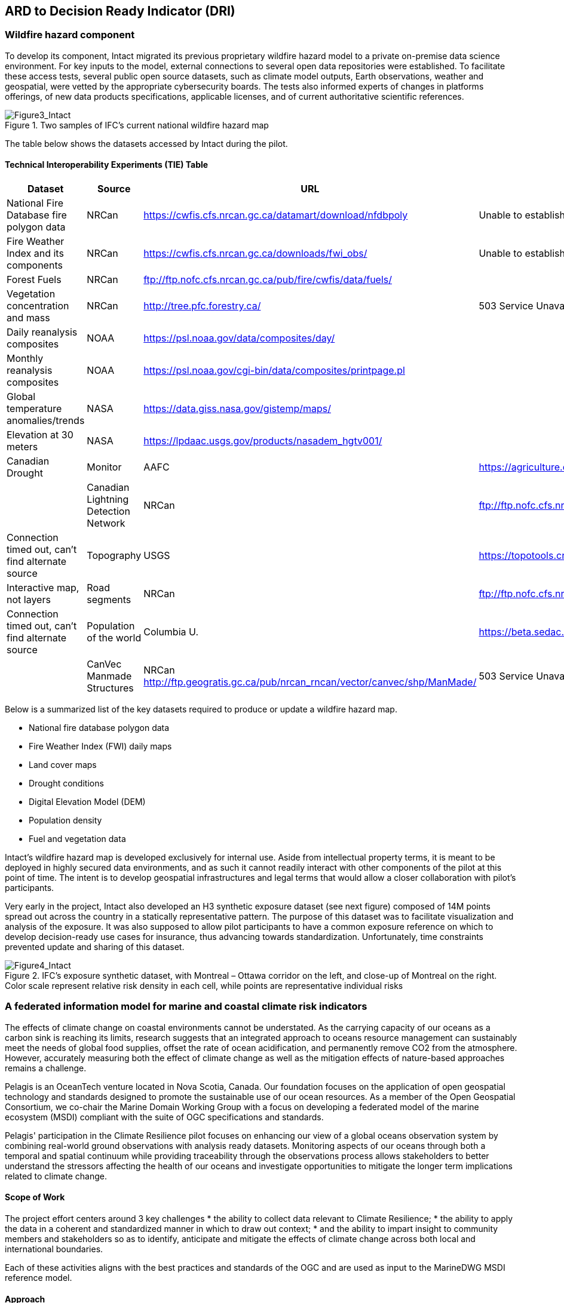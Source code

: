 
//[[clause-reference]]
== ARD to Decision Ready Indicator (DRI) 


=== Wildfire hazard component

To develop its component, Intact migrated its previous proprietary wildfire hazard model to a private on-premise data science environment. For key inputs to the model, external connections to several open data repositories were established. To facilitate these access tests, several public open source datasets, such as climate model outputs, Earth observations, weather and geospatial, were vetted by the appropriate cybersecurity boards. The tests also informed experts of changes in platforms offerings, of new data products specifications, applicable licenses, and of current authoritative scientific references. 
    
[[Figure3_Intact]]
.Two samples of IFC’s current national wildfire hazard map
image::Figure3_Intact.png[Figure3_Intact]

The table below shows the datasets accessed by Intact during the pilot. 

==== Technical Interoperability Experiments (TIE) Table
[%unnumbered]
[width="90%",options="header"]
|====================
|Dataset |Source |URL |Notes
|National Fire Database fire polygon data | NRCan | https://cwfis.cfs.nrcan.gc.ca/datamart/download/nfdbpoly | Unable to establish SSL connection into private network
|Fire Weather Index and its components	| NRCan | https://cwfis.cfs.nrcan.gc.ca/downloads/fwi_obs/ | Unable to establish SSL connection into private network
|Forest Fuels |	NRCan | ftp://ftp.nofc.cfs.nrcan.gc.ca/pub/fire/cwfis/data/fuels/ |
|Vegetation concentration and mass | NRCan | http://tree.pfc.forestry.ca/ | 503 Service Unavailable from private network
|Daily reanalysis composites | NOAA | https://psl.noaa.gov/data/composites/day/ |
|Monthly reanalysis composites | NOAA | https://psl.noaa.gov/cgi-bin/data/composites/printpage.pl |
|Global temperature anomalies/trends | NASA | https://data.giss.nasa.gov/gistemp/maps/ |
|Elevation at 30 meters | NASA | https://lpdaac.usgs.gov/products/nasadem_hgtv001/ |
|Canadian Drought | Monitor | AAFC | https://agriculture.canada.ca/atlas/data_donnees/canadianDroughtMonitor/data_donnees/shp/ |
|Canadian Lightning Detection Network |	NRCan | ftp://ftp.nofc.cfs.nrcan.gc.ca/pub/fire/CLDN/ | Connection timed out, can’t find alternate source
|Topography | USGS | https://topotools.cr.usgs.gov/gmted_viewer/viewer.htm | Interactive map, not layers
|Road segments | NRCan | ftp://ftp.nofc.cfs.nrcan.gc.ca/pub/fire/cwfis/data/base_data | Connection timed out, can’t find alternate source
|Population of the world | Columbia U. | https://beta.sedac.ciesin.columbia.edu/data/set/gpw-v4-population-density/data-download |
|CanVec Manmade Structures| NRCan http://ftp.geogratis.gc.ca/pub/nrcan_rncan/vector/canvec/shp/ManMade/ | 503 Service Unavailable from private network

|====================

Below is a summarized list of the key datasets required to produce or update a wildfire hazard map.

•	National fire database polygon data

•	Fire Weather Index (FWI) daily maps

•	Land cover maps

•	Drought conditions

•	Digital Elevation Model (DEM)

•	Population density

•	Fuel and vegetation data

Intact’s wildfire hazard map is developed exclusively for internal use. Aside from intellectual property terms, it is meant to be deployed in highly secured data environments, and as such it cannot readily interact with other components of the pilot at this point of time. The intent is to develop geospatial infrastructures and legal terms that would allow a closer collaboration with pilot’s participants.

Very early in the project, Intact also developed an H3 synthetic exposure dataset (see next figure) composed of 14M points spread out across the country in a statically representative pattern. The purpose of this dataset was to facilitate visualization and analysis of the exposure. It was also supposed to allow pilot participants to have a common exposure reference on which to develop decision-ready use cases for insurance, thus advancing towards standardization. Unfortunately, time constraints prevented update and sharing of this dataset. 
  
[[Figure4_Intact]]
.IFC’s exposure synthetic dataset, with Montreal – Ottawa corridor on the left, and close-up of Montreal on the right. Color scale represent relative risk density in each cell, while points are representative individual risks
image::Figure4_Intact.png[Figure4_Intact]

// === Pelagis
=== A federated information model for marine and coastal climate risk indicators

The effects of climate change on coastal environments cannot be understated. As the carrying capacity of our oceans as a carbon sink is reaching its limits, research suggests that an integrated approach to oceans resource management can sustainably meet the needs of global food supplies, offset the rate of ocean acidification, and permanently remove CO2 from the atmosphere. However, accurately measuring both the effect of climate change as well as the mitigation effects of nature-based approaches remains a challenge.

Pelagis is an OceanTech venture located in Nova Scotia, Canada. Our foundation focuses on the application of open geospatial technology and standards designed to promote the sustainable use of our ocean resources.  As a member of the Open Geospatial Consortium, we co-chair the Marine Domain Working Group with a focus on developing a federated model of the marine ecosystem (MSDI) compliant with the suite of OGC specifications and standards.

Pelagis' participation in the Climate Resilience pilot focuses on enhancing our view of a global oceans observation system by combining real-world ground observations with analysis ready datasets. Monitoring aspects of our oceans through both a temporal and spatial continuum while providing traceability through the observations process allows stakeholders to better understand the stressors affecting the health of our oceans and investigate opportunities to mitigate the longer term implications related to climate change.

==== Scope of Work
The project effort centers around 3 key challenges
* the ability to collect data relevant to Climate Resilience;
* the ability to apply the data in a coherent and standardized manner in which to draw out context;
* and the ability to impart insight to community members and stakeholders so as to identify, anticipate and mitigate the effects of climate change across both local and international boundaries.

Each of these activities aligns with the best practices and standards of the OGC and are used as input to the MarineDWG MSDI reference model.

==== Approach
The approach to address the needs for the shared use of Prelagis ocean resources is to make Marine Spatial Planning a core foundation on which to build out vertical applications. Prelagis platform is based on a federated information model represented as a unified social graph. This provides a decentralized approach towards designing various data streams each represented by their well-known and/or standardized model. To date, service layers based on the OGC standards for Feature, Observations & Measurements, and Sensors APIs have been developed and extended for adoption within the marine domain model. Previous work provides for data discovery and processing of features based on the IHO S-100 standard (Marine Protected Areas, Marine Traffic Management, …); NOAA open data pipelines for major weather events (Hurricane Tracking, Ocean Drifters, Saildrones …); as well as connected observation systems as provided by IOOS and its Canadian variant, CIOOS.

[#img-pelagis-architecture]
.Architecture
image::pelagis.architecture(1).svg[Pelagis-architecture, ,align=center, width=600]



=== ECMWF - Copernicus (will be integrated with INTRODUCTION section)

- Component: Copernicus services.

- Outputs: Copernicus Services, including Climate Data Store (CDS) https://cds.climate.copernicus.eu/ and Atmosphere Data Store (ADS) https://ads.atmosphere.copernicus.eu/. 

- What other component(s) can interact with the component: CDS and ADS provide access to data via different interfaces: UI and API. It also offers a toolbox with a set of expert libraries to perform advanced operations on the available data. CDS and ADS catalogue metadata is also accessible via standard CSW. https://cds.climate.copernicus.eu/geonetwork/srv/eng/csw?SERVICE=CSW&VERSION=2.0.2&REQUEST=GetCapabilities

- What OGC standards or formats does the component use and produce: 
  * CDS and ADS catalogues exposed via CSW. 
  * Access to ESGF datasets via WPS. 
  * WMS is offered in some published applications. 
  * CADS 2.0 (under construction) will implement OGC APIs.
  
  
==== DRI: Heat Impact and Drought Impact Components - Safe Software

===== Heat Impact DRI Component

This component takes the climate scenario summary ARD results from the ARD component and analyzes them to derive estimated heat impacts over time, based on selected climate scenarios. Central to this is the identification of key heat impact indicators required by decision makers and the business rules needed to drive them. Process steps include data aggregation and statistical analysis of maximum temperature spikes, taking into account the cumulative impacts of multiple high temperature days. Heat exhaustion effects are likely dependent on duration of heat spells, in addition to high maximum temperatures on certain days. 

[[SafeSoftware_6]]
.ARD Query: Monthly Max Temp Contours
image::SafeSoftware_6.png[SafeSoftware_6]

[[SafeSoftware_7]]
.ARD Query: Max Mean Monthly Temp > 25C 
image::SafeSoftware_7.png[SafeSoftware_7]

[[SafeSoftware_8]]
.Town of Lytton - location where entire town was devastated by fire during the heat wave of July 2021 - same location highlighted in ARD query from heat risk query in previous figure 
image::SafeSoftware_8.png[SafeSoftware_8]

===== Drought Impact DRI Component

This component takes the climate scenario summary ARD results from the ARD component and analyzes them to derive estimated drought risk impacts over time based on selected climate scenarios. It also feeds drought related environmental factors to other pilot DRI components for more refined drought risk analysis. For the purposes of this pilot, it was recognised that more complex indicators such as drought are likely driven by multiple environmental and physical factors. As such, our initial goal was to select and provide primary climate variable data that would be useful for deriving drought risks in combination with other inputs. Given that the primary input to drought models is precipitation, or lack thereof, we developed a data flow that extracted total precipitation per month and made this available both as a time series CSV and GeoJSON datasets, as well as OGC API features time series points. This climate scenario primary drought data was provided for the province of Manitoba and for Los Angelas. These two regions were chosen since we had pilot participants interested in each of these regions and in the case of Manitoba there is also a tie in to future work as this is an area of interest for the subsequent Disaster Pilot 2023.

For the LA use case, we worked with Laubwerk to provide them with climate change impact data that could help drive a drought impact that could affect their future landscape visualization model. The idea is that based on changes to climatic variables, certain areas may be more or less suited to different vegetation types, causing the distribution of vegetation to change over time. For more on their component, please refer to section 7: From Data To Visualization.

In the case of this visualization component, simply providing precipitation totals per month were not sufficient to drive the needs of their vegetation model. In this case we did not have an intermediate drought model to feed climate variables to. In the absence of a more comprehensive drought model, we decided to develop a proxy drought risk indicator by normalizing the difference between future precipitation and past. 

Calculations were made using the difference between time series grids of projected precipitation and historical grids of mean precipitation per month. These precipitation deltas were then divided by the historical max - mean per month to derive a precipitation index. The goal was to provide a value between -1 and +1 where 1 = 100% of past mean precipitation for that month. Naturally this approach can generate values that exceed the range of -1 to 1 if the projected precipitation values exceed the historic max or min. The goal was not so much to predict future absolute precipitation values but rather generate an estimated for precipitation trends given the influence of climate change. For example, this approach can help answer the question - in 30 years for a given location, compare to historical norms, by what percentage do we expect precipitation to increase or decrease. Laubwerk can then take these results and decide what degree of drought stress will cause a specific vegetation species to die out for a particular location.

Interesting patterns emerged for the LA area that we ran this process on deltas between projected and historical precipitation. While summers are typically dry and winters are wet and prone to flash floods. Initial data exploration seemed to show an increase in drought patterns in the spring and fall. More analysis needs to be done to see if this is a general pattern or simply one that emerged from the climate scenario we ran. However, this  is the type of trend that local planners and managers may benefit from having the ability to explore once they have better access to climate model scenario outputs along with the ability to query and analyze them.

[[FME_Query_Workflow_LA_precip]]
.FME Query Workflow: Geopackage precipitation delta time series to GeoJSON points
image::FME_Query_Workflow_LA_precip.png[FME_Query_Workflow_LA_precip]]

[[FME_DroughtQuery1Params_LA]]
.FME Query Parameters:  Geopackage precipitation delta time series to GeoJSON points
image::FME_DroughtQuery1Params_LA.png[FME_DroughtQuery1Params_LA.png]]

[[FME_Result_DroughtQuery1_LA]]
.FME Data Inspector: precipitation delta result showing potential drought risk for areas and times with significantly less precipitation than past
image::FME_Result_DroughtQuery1_LA.png[FME_Result_DroughtQuery1_LA]]

This approach is only a start and just scratches the surface in terms of what is possible for future drought projection based on climate model scenario ECVs. The specific business rules used to assess drought risk are still under development. FME provides a flexible data and business rule modeling framework. This means that as indicators and drought threshold rules are refined, it's relatively straightforward to adjust the business rules in this component to refine our risk projections. Also, business rule parameters can be externalized as execution parameters so that end users can control key aspects of the scenario drought risk assessment without having to modify the published FME workflow. However one of the main goals of this pilot was not so much to produced highly refined forecast models for drought but rather to demonstrate the data value chain whereby raw climate model data cube outputs can feed a data pipeline that filters, refines, simplifies the data and ultimately can be used to drive indicators that help planners model visualize and understand the effects of climate change on the landscapes and environments within their communities.

To support future drought risk estimates for Manitoba, we also provided a precipitation forecast time series to Pixalytics as an input to their drought analytics and DRI component. Their component provides a much more sophisticated indicator of drought probability since in addition to precipitation it also takes into account soil moisture and vegetation. The goal was to extract precipitation totals per time step from the downscaled RCM - regional climate model ECV outputs for Manitoba based on CMIP5 (Coupled Model Intercomparison Project Phase 5) model results obtained from Environment Canada. For this use case the grids have a spatial resolution of roughly 10km and a temporal resolution a monthly time step. Pixalytics then ran their drought model based on these precipitation estimates in order to asses potential future drought risk in southern Manitoba. The data was provided to Pixalytics initially as a GeoJSON feed of 2d points derived from the data cube cells with precipitation totals per cell. We later also provided this same data feed as a OGC API Feature service.

For future phases of the climate or disaster pilots, it may be useful to explore additional approaches for both precipitation data analysis and combination with other related datasets and external models. It may be useful to segment cumulative rainfall below a certain threshold Pt within a certain time window (days, weeks or months), since cumulative rainfall over time will be crucial for computing water budgets by watershed or catch basin. To do this we would like to test the use of a higher resolution time step such as daily, to see if the increased resolution reveals patterns of interest that the coarser monthly time step does not. There are also other statistical RCM results that might be useful to make available (mean, min, max). Besides precipitation, climate models also generate soil moisture predictions which could used by this component to assess drought risk. This component would also benefit from integration with topography, DEMs and hydrology related data such as river networks, water bodies, aquifers and watershed boundaries. Therefore rather than just computing precipitation deltas at the cell level, it would likely be useful to sum precipitation by catch basin and compute future trends that may indicate potential drought or flood. 

The specific business rules used to assess drought risk are still under development. FME provides a flexible data and business rule modeling framework. This means that as indicators and drought threshold rules are refined, it's relatively straightforward to adjust the business rules in this component to refine our risk projections. Also, business rule parameters can be externalized as execution parameters so that end users can control key aspects of the scenario drought risk assessment without having to modify the published FME workflow.

It should be stressed that the field of drought modelling is not new and there are many drought modelling tools available that are far more sophisticated than anything described above. As such, subsequent Climate and Disaster pilots should explore how future climate projections can  be funneled into these more mature climate models in an automated fashion to produce more refined estimates of projected drought risk. That said, we need to start somewhere, and it is hoped that this basic demonstration of the raw data to ARD to DRI value chain for drought can provide some insights into what type of indicators we may want to generate to help better understand future drought risks, and where we may want to improve on this process.
